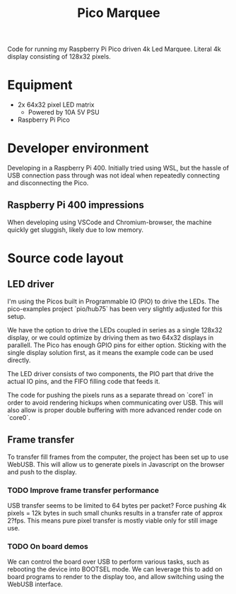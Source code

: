 #+TITLE: Pico Marquee
#+TODO: TODO(t) STRT(s@/!) | DONE(d!)

Code for running my Raspberry Pi Pico driven 4k Led Marquee. Literal 4k display consisting of 128x32 pixels.

* Equipment
+ 2x 64x32 pixel LED matrix
  - Powered by 10A 5V PSU
+ Raspberry Pi Pico

* Developer environment

Developing in a Raspberry Pi 400. Initially tried using WSL, but the hassle of USB connection pass through was not ideal when repeatedly connecting and disconnecting the Pico.

** Raspberry Pi 400 impressions

When developing using VSCode and Chromium-browser, the machine quickly get sluggish, likely due to low memory.

* Source code layout

** LED driver

I'm using the Picos built in Programmable IO (PIO) to drive the LEDs. 
The pico-examples project `pio/hub75` has been very slightly adjusted for this setup.

We have the option to drive the LEDs coupled in series as a single 128x32 display, or we could optimize by driving them as two 64x32 displays in parallell.
The Pico has enough GPIO pins for either option. Sticking with the single display solution first, as it means the example code can be used directly.

The LED driver consists of two components, the PIO part that drive the actual IO pins, and the FIFO filling code that feeds it.

The code for pushing the pixels runs as a separate thread on `core1` in order to avoid rendering hickups when communicating over USB. This will also allow is proper double buffering with more advanced render code on `core0`.

** Frame transfer

To transfer fill frames from the computer, the project has been set up to use WebUSB. This will allow us to generate pixels in Javascript on the browser and push to the display.

*** TODO Improve frame transfer performance

USB transfer seems to be limited to 64 bytes per packet? Force pushing 4k pixels = 12k bytes in such small chunks results in a transfer rate of approx 2?fps. This means pure pixel transfer is mostly viable only for still image use.

*** TODO On board demos

We can control the board over USB to perform various tasks, such as rebooting the device into BOOTSEL mode. We can leverage this to add on board programs to render to the display too, and allow switching using the WebUSB interface.
